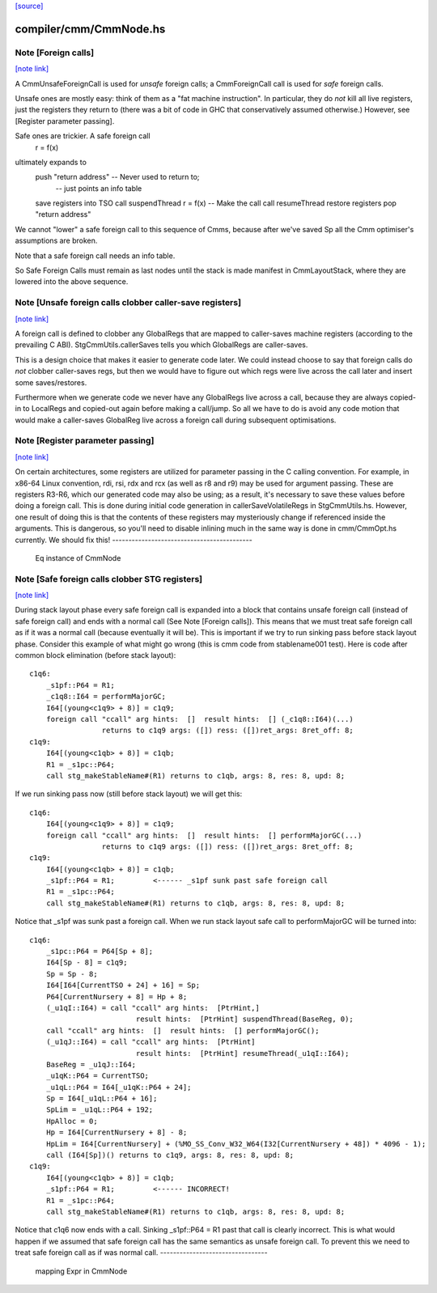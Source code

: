 `[source] <https://gitlab.haskell.org/ghc/ghc/tree/master/compiler/cmm/CmmNode.hs>`_

compiler/cmm/CmmNode.hs
=======================


Note [Foreign calls]
~~~~~~~~~~~~~~~~~~~~

`[note link] <https://gitlab.haskell.org/ghc/ghc/tree/master/compiler/cmm/CmmNode.hs#L166>`__

A CmmUnsafeForeignCall is used for *unsafe* foreign calls;
a CmmForeignCall call is used for *safe* foreign calls.

Unsafe ones are mostly easy: think of them as a "fat machine
instruction".  In particular, they do *not* kill all live registers,
just the registers they return to (there was a bit of code in GHC that
conservatively assumed otherwise.)  However, see [Register parameter passing].

Safe ones are trickier.  A safe foreign call
     r = f(x)
ultimately expands to
     push "return address"      -- Never used to return to;
                                -- just points an info table
     save registers into TSO
     call suspendThread
     r = f(x)                   -- Make the call
     call resumeThread
     restore registers
     pop "return address"
We cannot "lower" a safe foreign call to this sequence of Cmms, because
after we've saved Sp all the Cmm optimiser's assumptions are broken.

Note that a safe foreign call needs an info table.

So Safe Foreign Calls must remain as last nodes until the stack is
made manifest in CmmLayoutStack, where they are lowered into the above
sequence.



Note [Unsafe foreign calls clobber caller-save registers]
~~~~~~~~~~~~~~~~~~~~~~~~~~~~~~~~~~~~~~~~~~~~~~~~~~~~~~~~~

`[note link] <https://gitlab.haskell.org/ghc/ghc/tree/master/compiler/cmm/CmmNode.hs#L197>`__

A foreign call is defined to clobber any GlobalRegs that are mapped to
caller-saves machine registers (according to the prevailing C ABI).
StgCmmUtils.callerSaves tells you which GlobalRegs are caller-saves.

This is a design choice that makes it easier to generate code later.
We could instead choose to say that foreign calls do *not* clobber
caller-saves regs, but then we would have to figure out which regs
were live across the call later and insert some saves/restores.

Furthermore when we generate code we never have any GlobalRegs live
across a call, because they are always copied-in to LocalRegs and
copied-out again before making a call/jump.  So all we have to do is
avoid any code motion that would make a caller-saves GlobalReg live
across a foreign call during subsequent optimisations.



Note [Register parameter passing]
~~~~~~~~~~~~~~~~~~~~~~~~~~~~~~~~~

`[note link] <https://gitlab.haskell.org/ghc/ghc/tree/master/compiler/cmm/CmmNode.hs#L216>`__

On certain architectures, some registers are utilized for parameter
passing in the C calling convention.  For example, in x86-64 Linux
convention, rdi, rsi, rdx and rcx (as well as r8 and r9) may be used for
argument passing.  These are registers R3-R6, which our generated
code may also be using; as a result, it's necessary to save these
values before doing a foreign call.  This is done during initial
code generation in callerSaveVolatileRegs in StgCmmUtils.hs.  However,
one result of doing this is that the contents of these registers
may mysteriously change if referenced inside the arguments.  This
is dangerous, so you'll need to disable inlining much in the same
way is done in cmm/CmmOpt.hs currently.  We should fix this!
-------------------------------------------
 Eq instance of CmmNode



Note [Safe foreign calls clobber STG registers]
~~~~~~~~~~~~~~~~~~~~~~~~~~~~~~~~~~~~~~~~~~~~~~~

`[note link] <https://gitlab.haskell.org/ghc/ghc/tree/master/compiler/cmm/CmmNode.hs#L382>`__

During stack layout phase every safe foreign call is expanded into a block
that contains unsafe foreign call (instead of safe foreign call) and ends
with a normal call (See Note [Foreign calls]). This means that we must
treat safe foreign call as if it was a normal call (because eventually it
will be). This is important if we try to run sinking pass before stack
layout phase. Consider this example of what might go wrong (this is cmm
code from stablename001 test). Here is code after common block elimination
(before stack layout):

::

 c1q6:
     _s1pf::P64 = R1;
     _c1q8::I64 = performMajorGC;
     I64[(young<c1q9> + 8)] = c1q9;
     foreign call "ccall" arg hints:  []  result hints:  [] (_c1q8::I64)(...)
                  returns to c1q9 args: ([]) ress: ([])ret_args: 8ret_off: 8;
 c1q9:
     I64[(young<c1qb> + 8)] = c1qb;
     R1 = _s1pc::P64;
     call stg_makeStableName#(R1) returns to c1qb, args: 8, res: 8, upd: 8;

If we run sinking pass now (still before stack layout) we will get this:

::

 c1q6:
     I64[(young<c1q9> + 8)] = c1q9;
     foreign call "ccall" arg hints:  []  result hints:  [] performMajorGC(...)
                  returns to c1q9 args: ([]) ress: ([])ret_args: 8ret_off: 8;
 c1q9:
     I64[(young<c1qb> + 8)] = c1qb;
     _s1pf::P64 = R1;         <------ _s1pf sunk past safe foreign call
     R1 = _s1pc::P64;
     call stg_makeStableName#(R1) returns to c1qb, args: 8, res: 8, upd: 8;

Notice that _s1pf was sunk past a foreign call. When we run stack layout
safe call to performMajorGC will be turned into:

::

 c1q6:
     _s1pc::P64 = P64[Sp + 8];
     I64[Sp - 8] = c1q9;
     Sp = Sp - 8;
     I64[I64[CurrentTSO + 24] + 16] = Sp;
     P64[CurrentNursery + 8] = Hp + 8;
     (_u1qI::I64) = call "ccall" arg hints:  [PtrHint,]
                          result hints:  [PtrHint] suspendThread(BaseReg, 0);
     call "ccall" arg hints:  []  result hints:  [] performMajorGC();
     (_u1qJ::I64) = call "ccall" arg hints:  [PtrHint]
                          result hints:  [PtrHint] resumeThread(_u1qI::I64);
     BaseReg = _u1qJ::I64;
     _u1qK::P64 = CurrentTSO;
     _u1qL::P64 = I64[_u1qK::P64 + 24];
     Sp = I64[_u1qL::P64 + 16];
     SpLim = _u1qL::P64 + 192;
     HpAlloc = 0;
     Hp = I64[CurrentNursery + 8] - 8;
     HpLim = I64[CurrentNursery] + (%MO_SS_Conv_W32_W64(I32[CurrentNursery + 48]) * 4096 - 1);
     call (I64[Sp])() returns to c1q9, args: 8, res: 8, upd: 8;
 c1q9:
     I64[(young<c1qb> + 8)] = c1qb;
     _s1pf::P64 = R1;         <------ INCORRECT!
     R1 = _s1pc::P64;
     call stg_makeStableName#(R1) returns to c1qb, args: 8, res: 8, upd: 8;

Notice that c1q6 now ends with a call. Sinking _s1pf::P64 = R1 past that
call is clearly incorrect. This is what would happen if we assumed that
safe foreign call has the same semantics as unsafe foreign call. To prevent
this we need to treat safe foreign call as if was normal call.
---------------------------------
 mapping Expr in CmmNode

